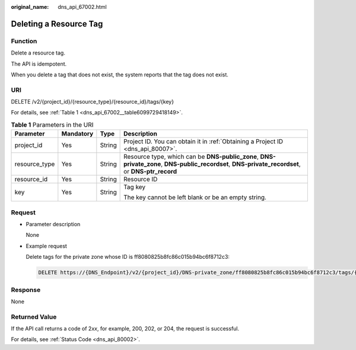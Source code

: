 :original_name: dns_api_67002.html

.. _dns_api_67002:

Deleting a Resource Tag
=======================

Function
--------

Delete a resource tag.

The API is idempotent.

When you delete a tag that does not exist, the system reports that the tag does not exist.

URI
---

DELETE /v2/{project_id}/{resource_type}/{resource_id}/tags/{key}

For details, see :ref:`Table 1 <dns_api_67002__table6099729418149>`.

.. _dns_api_67002__table6099729418149:

.. table:: **Table 1** Parameters in the URI

   +-----------------+-----------------+-----------------+---------------------------------------------------------------------------------------------------------------------------------------------------+
   | Parameter       | Mandatory       | Type            | Description                                                                                                                                       |
   +=================+=================+=================+===================================================================================================================================================+
   | project_id      | Yes             | String          | Project ID. You can obtain it in :ref:`Obtaining a Project ID <dns_api_80007>`.                                                                   |
   +-----------------+-----------------+-----------------+---------------------------------------------------------------------------------------------------------------------------------------------------+
   | resource_type   | Yes             | String          | Resource type, which can be **DNS-public_zone**, **DNS-private_zone**, **DNS-public_recordset**, **DNS-private_recordset**, or **DNS-ptr_record** |
   +-----------------+-----------------+-----------------+---------------------------------------------------------------------------------------------------------------------------------------------------+
   | resource_id     | Yes             | String          | Resource ID                                                                                                                                       |
   +-----------------+-----------------+-----------------+---------------------------------------------------------------------------------------------------------------------------------------------------+
   | key             | Yes             | String          | Tag key                                                                                                                                           |
   |                 |                 |                 |                                                                                                                                                   |
   |                 |                 |                 | The key cannot be left blank or be an empty string.                                                                                               |
   +-----------------+-----------------+-----------------+---------------------------------------------------------------------------------------------------------------------------------------------------+

Request
-------

-  Parameter description

   None

-  Example request

   Delete tags for the private zone whose ID is ff8080825b8fc86c015b94bc6f8712c3:

   .. code-block:: text

      DELETE https://{DNS_Endpoint}/v2/{project_id}/DNS-private_zone/ff8080825b8fc86c015b94bc6f8712c3/tags/{key}

Response
--------

None

Returned Value
--------------

If the API call returns a code of 2\ *xx*, for example, 200, 202, or 204, the request is successful.

For details, see :ref:`Status Code <dns_api_80002>`.
